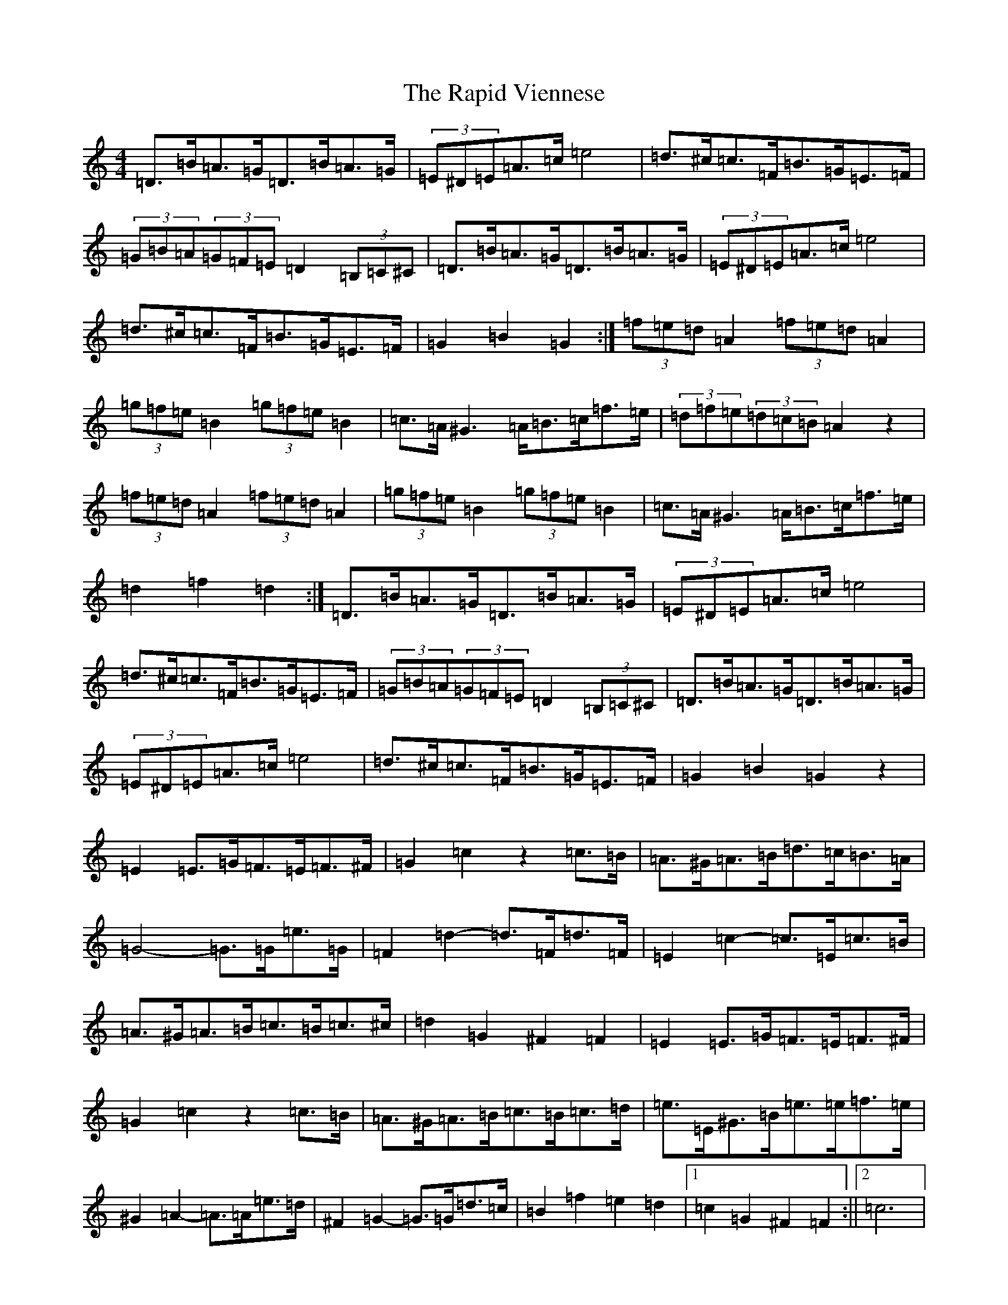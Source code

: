 X: 14870
T: Rapid Viennese, The
S: https://thesession.org/tunes/19901#setting39381
Z: D Major
R: waltz
M:4/4
L:1/8
K: C Major
=D>=B=A>=G=D>=B=A>=G|(3=E^D=E=A>=c=e4|=d>^c=c>=F=B>=G=E>=F|(3=G=B=A(3=G=F=E=D2(3=B,=C^C|=D>=B=A>=G=D>=B=A>=G|(3=E^D=E=A>=c=e4|=d>^c=c>=F=B>=G=E>=F|=G2=B2=G2:|(3=f=e=d=A2(3=f=e=d=A2|(3=g=f=e=B2(3=g=f=e=B2|=c>=A^G2>=A=B>=c=f>=e|(3=d=f=e(3=d=c=B=A2z2|(3=f=e=d=A2(3=f=e=d=A2|(3=g=f=e=B2(3=g=f=e=B2|=c>=A^G2>=A=B>=c=f>=e|=d2=f2=d2:|=D>=B=A>=G=D>=B=A>=G|(3=E^D=E=A>=c=e4|=d>^c=c>=F=B>=G=E>=F|(3=G=B=A(3=G=F=E=D2(3=B,=C^C|=D>=B=A>=G=D>=B=A>=G|(3=E^D=E=A>=c=e4|=d>^c=c>=F=B>=G=E>=F|=G2=B2=G2z2|=E2=E>=G=F>=E=F>^F|=G2=c2z2=c>=B|=A>^G=A>=B=d>=c=B>=A|=G4-=G>=G=e>=G|=F2=d2-=d>=F=d>=F|=E2=c2-=c>=E=c>=B|=A>^G=A>=B=c>=B=c>^c|=d2=G2^F2=F2|=E2=E>=G=F>=E=F>^F|=G2=c2z2=c>=B|=A>^G=A>=B=c>=B=c>=d|=e>=E^G>=B=e>=e=f>=e|^G2=A2-=A>=A=e>=d|^F2=G2-=G>=G=d>=c|=B2=f2=e2=d2|1=c2=G2^F2=F2:||2=c6|